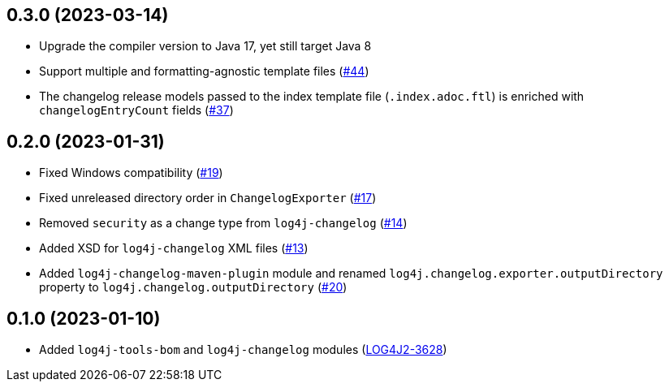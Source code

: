 ////
Licensed to the Apache Software Foundation (ASF) under one or more
contributor license agreements. See the NOTICE file distributed with
this work for additional information regarding copyright ownership.
The ASF licenses this file to You under the Apache License, Version 2.0
(the "License"); you may not use this file except in compliance with
the License. You may obtain a copy of the License at

    https://www.apache.org/licenses/LICENSE-2.0

Unless required by applicable law or agreed to in writing, software
distributed under the License is distributed on an "AS IS" BASIS,
WITHOUT WARRANTIES OR CONDITIONS OF ANY KIND, either express or implied.
See the License for the specific language governing permissions and
limitations under the License.
////

== 0.3.0 (2023-03-14)

* Upgrade the compiler version to Java 17, yet still target Java 8

* Support multiple and formatting-agnostic template files (https://github.com/apache/logging-log4j-tools/issues/44[#44])

* The changelog release models passed to the index template file (`.index.adoc.ftl`) is enriched with `changelogEntryCount` fields (https://github.com/apache/logging-log4j-tools/issues/37[#37])

== 0.2.0 (2023-01-31)

* Fixed Windows compatibility (https://github.com/apache/logging-log4j-tools/issues/19[#19])

* Fixed unreleased directory order in `ChangelogExporter` (https://github.com/apache/logging-log4j-tools/issues/17[#17])

* Removed `security` as a change type from `log4j-changelog` (https://github.com/apache/logging-log4j-tools/issues/14[#14])

* Added XSD for `log4j-changelog` XML files (https://github.com/apache/logging-log4j-tools/issues/13[#13])

* Added `log4j-changelog-maven-plugin` module and renamed `log4j.changelog.exporter.outputDirectory` property to `log4j.changelog.outputDirectory` (https://github.com/apache/logging-log4j-tools/issues/20[#20])

== 0.1.0 (2023-01-10)

* Added `log4j-tools-bom` and `log4j-changelog` modules (https://issues.apache.org/jira/browse/LOG4J2-3628[LOG4J2-3628])
